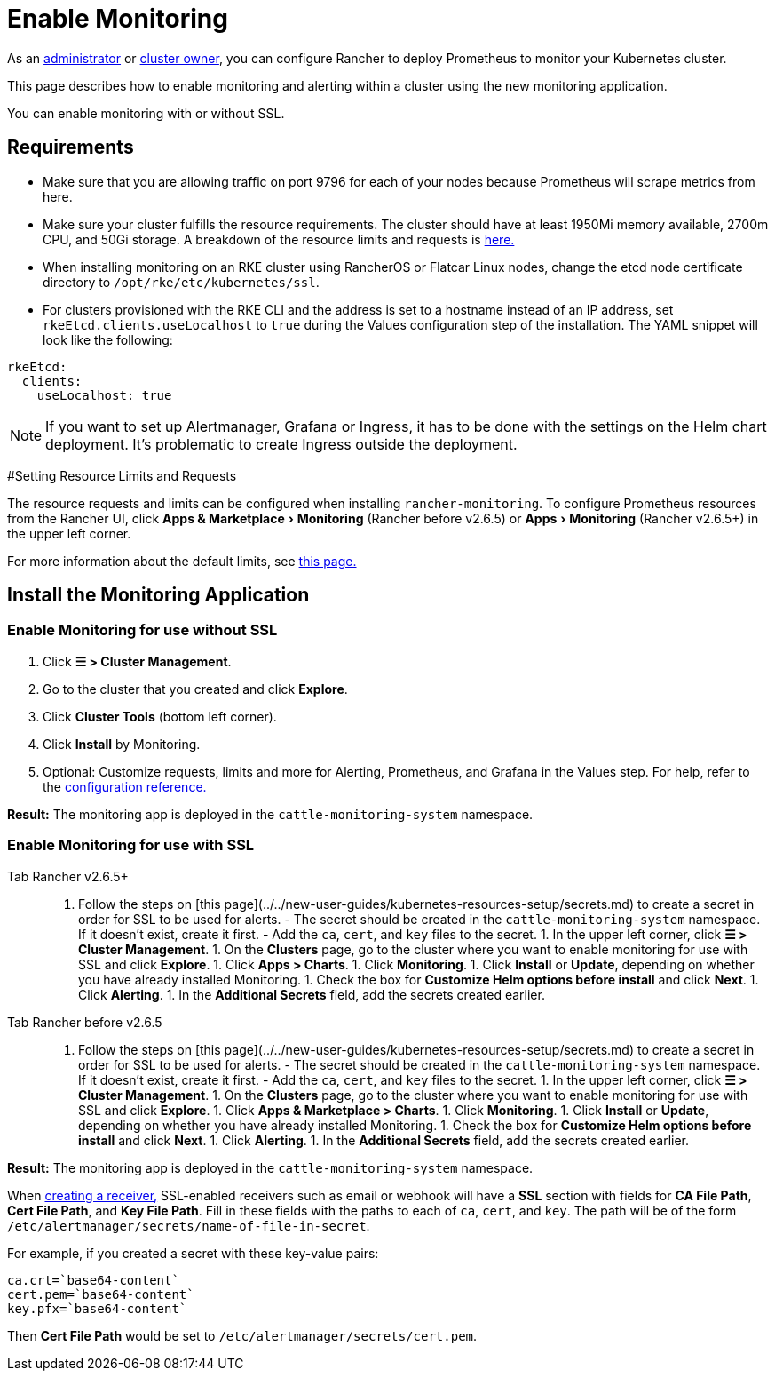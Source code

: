 = Enable Monitoring
:experimental:

As an xref:../../new-user-guides/authentication-permissions-and-global-configuration/manage-role-based-access-control-rbac/global-permissions.adoc[administrator] or link:../../new-user-guides/authentication-permissions-and-global-configuration/manage-role-based-access-control-rbac/cluster-and-project-roles.adoc#cluster-roles[cluster owner], you can configure Rancher to deploy Prometheus to monitor your Kubernetes cluster.

This page describes how to enable monitoring and alerting within a cluster using the new monitoring application.

You can enable monitoring with or without SSL.

== Requirements

* Make sure that you are allowing traffic on port 9796 for each of your nodes because Prometheus will scrape metrics from here.
* Make sure your cluster fulfills the resource requirements. The cluster should have at least 1950Mi memory available, 2700m CPU, and 50Gi storage. A breakdown of the resource limits and requests is link:../../../reference-guides/monitoring-v2-configuration/helm-chart-options.adoc#configuring-resource-limits-and-requests[here.]
* When installing monitoring on an RKE cluster using RancherOS or Flatcar Linux nodes, change the etcd node certificate directory to `/opt/rke/etc/kubernetes/ssl`.
* For clusters provisioned with the RKE CLI and the address is set to a hostname instead of an IP address, set `rkeEtcd.clients.useLocalhost` to `true` during the Values configuration step of the installation. The YAML snippet will look like the following:

[,yaml]
----
rkeEtcd:
  clients:
    useLocalhost: true
----

[NOTE]
====

If you want to set up Alertmanager, Grafana or Ingress, it has to be done with the settings on the Helm chart deployment. It's problematic to create Ingress outside the deployment.
====


#Setting Resource Limits and Requests

The resource requests and limits can be configured when installing `rancher-monitoring`.  To configure Prometheus resources from the Rancher UI, click menu:Apps & Marketplace[Monitoring] (Rancher before v2.6.5) or menu:Apps[Monitoring] (Rancher v2.6.5+) in the upper left corner.

For more information about the default limits, see link:../../../reference-guides/monitoring-v2-configuration/helm-chart-options.adoc#configuring-resource-limits-and-requests[this page.]

== Install the Monitoring Application

=== Enable Monitoring for use without SSL

. Click *☰ > Cluster Management*.
. Go to the cluster that you created and click *Explore*.
. Click *Cluster Tools* (bottom left corner).
. Click *Install* by Monitoring.
. Optional: Customize requests, limits and more for Alerting, Prometheus, and Grafana in the Values step. For help, refer to the xref:../../../reference-guides/monitoring-v2-configuration/helm-chart-options.adoc[configuration reference.]

*Result:* The monitoring app is deployed in the `cattle-monitoring-system` namespace.

=== Enable Monitoring for use with SSL

[tabs]
====
Tab Rancher v2.6.5+::
+
1. Follow the steps on [this page](../../new-user-guides/kubernetes-resources-setup/secrets.md) to create a secret in order for SSL to be used for alerts. - The secret should be created in the `cattle-monitoring-system` namespace. If it doesn't exist, create it first. - Add the `ca`, `cert`, and `key` files to the secret. 1. In the upper left corner, click **☰ > Cluster Management**. 1. On the **Clusters** page, go to the cluster where you want to enable monitoring for use with SSL and click **Explore**. 1. Click **Apps > Charts**. 1. Click **Monitoring**. 1. Click **Install** or **Update**, depending on whether you have already installed Monitoring. 1. Check the box for **Customize Helm options before install** and click **Next**. 1. Click **Alerting**. 1. In the **Additional Secrets** field, add the secrets created earlier. 

Tab Rancher before v2.6.5::
+
1. Follow the steps on [this page](../../new-user-guides/kubernetes-resources-setup/secrets.md) to create a secret in order for SSL to be used for alerts. - The secret should be created in the `cattle-monitoring-system` namespace. If it doesn't exist, create it first. - Add the `ca`, `cert`, and `key` files to the secret. 1. In the upper left corner, click **☰ > Cluster Management**. 1. On the **Clusters** page, go to the cluster where you want to enable monitoring for use with SSL and click **Explore**. 1. Click **Apps & Marketplace > Charts**. 1. Click **Monitoring**. 1. Click **Install** or **Update**, depending on whether you have already installed Monitoring. 1. Check the box for **Customize Helm options before install** and click **Next**. 1. Click **Alerting**. 1. In the **Additional Secrets** field, add the secrets created earlier.
====

*Result:* The monitoring app is deployed in the `cattle-monitoring-system` namespace.

When link:../../../reference-guides/monitoring-v2-configuration/receivers.adoc#creating-receivers-in-the-rancher-ui[creating a receiver,] SSL-enabled receivers such as email or webhook will have a *SSL* section with fields for *CA File Path*, *Cert File Path*, and *Key File Path*. Fill in these fields with the paths to each of `ca`, `cert`, and `key`. The path will be of the form `/etc/alertmanager/secrets/name-of-file-in-secret`.

For example, if you created a secret with these key-value pairs:

[,yaml]
----
ca.crt=`base64-content`
cert.pem=`base64-content`
key.pfx=`base64-content`
----

Then *Cert File Path* would be set to `/etc/alertmanager/secrets/cert.pem`.
